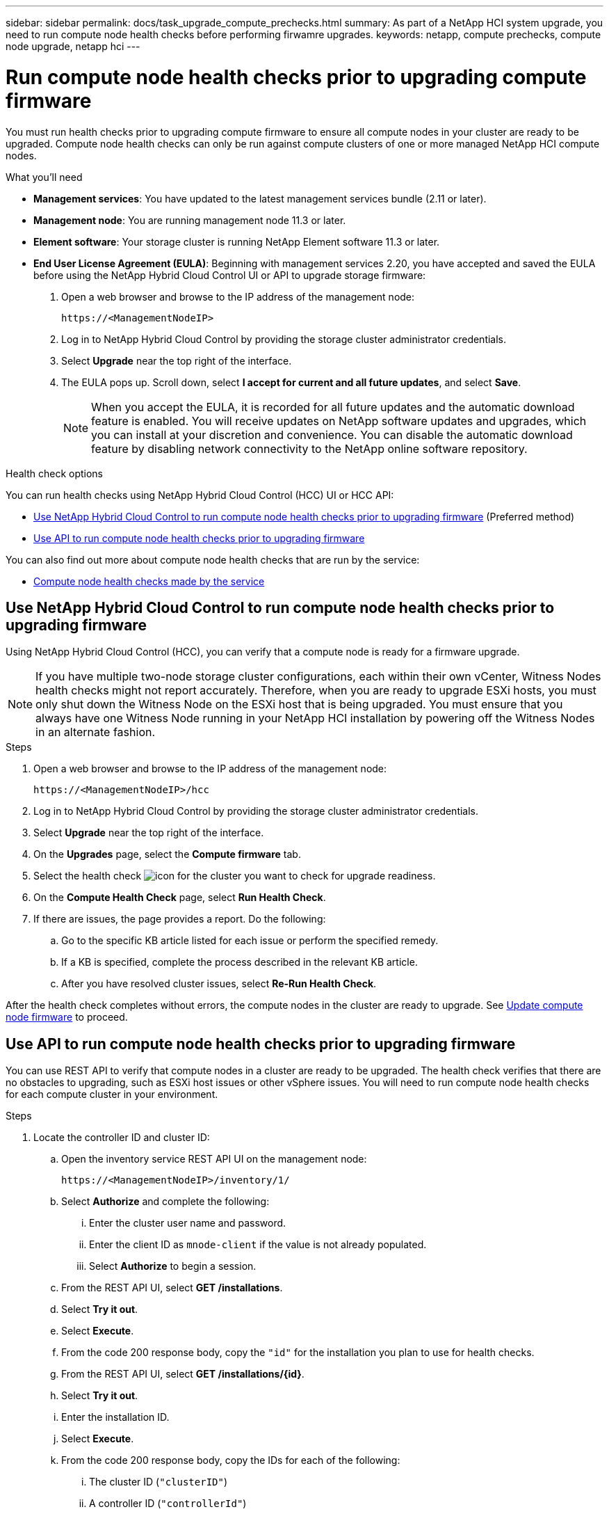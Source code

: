 ---
sidebar: sidebar
permalink: docs/task_upgrade_compute_prechecks.html
summary: As part of a NetApp HCI system upgrade, you need to run compute node health checks before performing firwamre upgrades.
keywords: netapp, compute prechecks, compute node upgrade, netapp hci
---

= Run compute node health checks prior to upgrading compute firmware

:hardbreaks:
:nofooter:
:icons: font
:linkattrs:
:imagesdir: ../media/

[.lead]
You must run health checks prior to upgrading compute firmware to ensure all compute nodes in your cluster are ready to be upgraded. Compute node health checks can only be run against compute clusters of one or more managed NetApp HCI compute nodes.

.What you'll need

* *Management services*: You have updated to the latest management services bundle (2.11 or later).
* *Management node*: You are running management node 11.3 or later.
* *Element software*: Your storage cluster is running NetApp Element software 11.3 or later.
* *End User License Agreement (EULA)*: Beginning with management services 2.20, you have accepted and saved the EULA before using the NetApp Hybrid Cloud Control UI or API to upgrade storage firmware:
+
. Open a web browser and browse to the IP address of the management node:
+
----
https://<ManagementNodeIP>
----
. Log in to NetApp Hybrid Cloud Control by providing the storage cluster administrator credentials.
. Select *Upgrade* near the top right of the interface.
. The EULA pops up. Scroll down, select *I accept for current and all future updates*, and select *Save*.
+
NOTE: When you accept the EULA, it is recorded for all future updates and the automatic download feature is enabled. You will receive updates on NetApp software updates and upgrades, which you can install at your discretion and convenience. You can disable the automatic download feature by disabling network connectivity to the NetApp online software repository.

.Health check options

You can run health checks using NetApp Hybrid Cloud Control (HCC) UI or HCC API:

* <<Use NetApp Hybrid Cloud Control to run compute node health checks prior to upgrading firmware>> (Preferred method)
* <<Use API to run compute node health checks prior to upgrading firmware>>

You can also find out more about compute node health checks that are run by the service:

* <<Compute node health checks made by the service>>

== Use NetApp Hybrid Cloud Control to run compute node health checks prior to upgrading firmware

Using NetApp Hybrid Cloud Control (HCC), you can verify that a compute node is ready for a firmware upgrade.

NOTE: If you have multiple two-node storage cluster configurations, each within their own vCenter, Witness Nodes health checks might not report accurately. Therefore, when you are ready to upgrade ESXi hosts, you must only shut down the Witness Node on the ESXi host that is being upgraded. You must ensure that you always have one Witness Node running in your NetApp HCI installation by powering off the Witness Nodes in an alternate fashion.

.Steps

. Open a web browser and browse to the IP address of the management node:
+
----
https://<ManagementNodeIP>/hcc
----
. Log in to NetApp Hybrid Cloud Control by providing the storage cluster administrator credentials.
. Select *Upgrade* near the top right of the interface.
. On the *Upgrades* page, select the *Compute firmware* tab.
. Select the health check image:hcc_healthcheck_icon.png[icon] for the cluster you want to check for upgrade readiness.
. On the *Compute Health Check* page, select *Run Health Check*.
. If there are issues, the page provides a report. Do the following:
.. Go to the specific KB article listed for each issue or perform the specified remedy.
.. If a KB is specified, complete the process described in the relevant KB article.
.. After you have resolved cluster issues, select *Re-Run Health Check*.

After the health check completes without errors, the compute nodes in the cluster are ready to upgrade. See  link:task_hcc_upgrade_compute_node_firmware.html[Update compute node firmware] to proceed.

== Use API to run compute node health checks prior to upgrading firmware

You can use REST API to verify that compute nodes in a cluster are ready to be upgraded. The health check verifies that there are no obstacles to upgrading, such as ESXi host issues or other vSphere issues. You will need to run compute node health checks for each compute cluster in your environment.

.Steps

. Locate the controller ID and cluster ID:
.. Open the inventory service REST API UI on the management node:
+
----
https://<ManagementNodeIP>/inventory/1/
----
.. Select *Authorize* and complete the following:
... Enter the cluster user name and password.
... Enter the client ID as `mnode-client` if the value is not already populated.
... Select *Authorize* to begin a session.
.. From the REST API UI, select *GET ​/installations*.
.. Select *Try it out*.
.. Select *Execute*.
.. From the code 200 response body, copy the `"id"` for the installation you plan to use for health checks.
.. From the REST API UI, select *GET ​/installations​/{id}*.
.. Select *Try it out*.
.. Enter the installation ID.
.. Select *Execute*.
.. From the code 200 response body, copy the IDs for each of the following:
... The cluster ID (`"clusterID"`)
... A controller ID (`"controllerId"`)
+
----
{
  "_links": {
    "collection": "https://10.117.187.199/inventory/1/installations",
    "self": "https://10.117.187.199/inventory/1/installations/xx94f6f0-12a6-412f-8b5e-4cf2z58329x0"
  },
  "compute": {
    "errors": [],
    "inventory": {
      "clusters": [
        {
          "clusterId": "domain-1",
          "controllerId": "abc12c3a-aa87-4e33-9f94-xx588c2cdcf6",
          "datacenterName": "NetApp-HCI-Datacenter-01",
          "installationId": "xx94f6f0-12a6-412f-8b5e-4cf2z58329x0",
          "installationName": "test-nde-mnode",
          "inventoryType": "managed",
          "name": "NetApp-HCI-Cluster-01",
          "summary": {
            "nodeCount": 2,
            "virtualMachineCount": 2
          }
        }
      ],
----
. Run health checks on the compute nodes in the cluster:
.. Open the compute service REST API UI on the management node:
+
----
https://<ManagementNodeIP>/vcenter/1/
----
.. Select *Authorize* and complete the following:
... Enter the cluster user name and password.
... Enter the client ID as `mnode-client` if the value is not already populated.
... Select *Authorize* to begin a session.
.. Select *POST /compute​/{CONTROLLER_ID}​/health-checks*.
.. Select *Try it out*.
.. Enter the `"controllerId"` you copied from the previous step in the *Controller_ID* parameter field.
.. In the payload, enter the `"clusterId"` that you copied from the previous step as the `"cluster"` value and remove the `"nodes"` parameter.
+
----
{
  "cluster": "domain-1"
}
----
.. Select *Execute* to run a health check on the cluster.
+
The code 200 response gives a `"resourceLink"` URL with the task ID appended that is needed to confirm the health check results.
+
----
{
  "resourceLink": "https://10.117.150.84/vcenter/1/compute/tasks/[This is the task ID for health check task results]",
  "serviceName": "vcenter-v2-svc",
  "taskId": "ab12c345-06f7-42d7-b87c-7x64x56x321x",
  "taskName": "VCenter service health checks"
}
----
.. Copy the task ID portion of the `"resourceLink"` URL to verify the task result.
. Verify the result of the health checks:
.. Return to the compute service REST API UI on the management node:
+
----
https://<ManagementNodeIP>/vcenter/1/
----
.. Select *GET /compute​/tasks/{task_id}*.
.. Select *Try it out*.
.. Enter the task ID portion of the `"resourceLink"` URL from the *POST /compute​/{CONTROLLER_ID}​/health-checks* code 200 response in the `task_id` parameter field.
.. Select *Execute*.
.. If the `status` returned indicates that there were problems regarding compute node health, do the following:
... Go to the specific KB article (`KbLink`) listed for each issue or perform the specified remedy.
... If a KB is specified, complete the process described in the relevant KB article.
... After you have resolved cluster issues, run *POST /compute​/{CONTROLLER_ID}​/health-checks* again (see step 2).

If health checks complete without issues, the response code 200 indicates a successful result.

== Compute node health checks made by the service
Compute health checks, whether performed by HCC or API methods, make the following checks per node. Depending on your environment, some of these checks might be skipped. You should re-run health checks after resolving any detected issues.
|===
| Check description | Node/cluster | Action needed to resolve | Knowledgebase article with procedure

| Is DRS enabled and fully automated? | Cluster | Turn on DRS and make sure it is fully automated. | link:https://kb.netapp.com/Advice_and_Troubleshooting/Data_Storage_Software/Virtual_Storage_Console_for_VMware_vSphere/How_to_enable_DRS_in_vSphere[See this KB^]. NOTE: If you have standard licensing, put the ESXi host into maintenance mode and ignore this health check failure warning.

| Is DPM disabled in vSphere? | Cluster | Turn off Distributed Power Management. | link:https://kb.netapp.com/Advice_and_Troubleshooting/Data_Storage_Software/Element_Plug-in_for_vCenter_server/How_to_disable_DPM_in_VMware_vCenter[See this KB^].

| Is HA admission control disabled in vSphere? | Cluster | Turn off HA admission control. | link:https://kb.netapp.com/Advice_and_Troubleshooting/Hybrid_Cloud_Infrastructure/NetApp_HCI/How_to_control_enable_HA_admission_in_vSphere[See this KB^].

| Is FT enabled for a VM on a host in the cluster? | Node |  	Suspend Fault Tolerance on any affected virtual machines. | link:https://kb.netapp.com/Advice_and_Troubleshooting/Hybrid_Cloud_Infrastructure/NetApp_HCI/How_to_suspend_fault_tolerance_on_virtual_machines_in_a_vSphere_cluster[See this KB^].

| Are there critical alarms in vCenter for the cluster? | Cluster | Launch vSphere and resolve and/or acknowledge any alerts before proceeding. | No KB needed to resolve issue.

| Are there generic/global informational alerts in vCenter? | Cluster |  	Launch vSphere and resolve and/or acknowledge any alerts before proceeding. | No KB needed to resolve issue.

| Are management services up to date? | HCI system | You must update management services before you perform an upgrade or run pre-upgrade health checks. | No KB needed to resolve issue. See link:task_hcc_update_management_services.html[this article] for more information.

| Are there errors on the current ESXi node in vSphere? | Node | Launch vSphere and resolve and/or acknowledge any alerts before proceeding. | No KB needed to resolve issue.

| Is virtual media mounted to a VM on a host in the cluster? | Node | Unmount all virtual media disks (CD/DVD/floppy) from the VMs. | No KB needed to resolve issue.

| Is BMC version the minimum required version that has RedFish support? | Node | Manually update your BMC firmware. | No KB needed to resolve issue.

| Is ESXi host up and running? | Node | Start your ESXi host. | No KB needed to resolve issue.

| Do any virtual machines reside on local ESXi storage? | Node/VM | Remove or migrate local storage attached to virtual machines. | No KB needed to resolve issue.

| Is BMC up and running? | Node | Power on your BMC and ensure it is connected to a network this management node can reach. | No KB needed to resolve issue.

| Are there partner ESXi host(s) available? | Node | Make one or more ESXi host(s) in cluster available (not in maintenance mode) to migrate virtual machines. | No KB needed to resolve issue.

| Are you able to connect with BMC via IPMI protocol? | Node | Enable IPMI protocol on Baseboard Management Controller (BMC). | No KB needed to resolve issue.

| Is ESXi host mapped to hardware host (BMC) correctly? | Node | The ESXi host is not mapped to the Baseboard Management Controller (BMC) correctly. Correct the mapping between ESXi host and hardware host. | No KB needed to resolve issue. See link:task_hcc_edit_bmc_info.html[this article] for more information.

| What is the status of the Witness Nodes in the cluster? None of the witness nodes identified are up and running. | Node | A Witness Node is not running on an alternate ESXi host. Power on the Witness Node on an alternate ESXi host and re-run the health check. *One Witness Node must be running in the HCI installation at all times*. | https://kb.netapp.com/Advice_and_Troubleshooting/Hybrid_Cloud_Infrastructure/NetApp_HCI/How_to_resolve_witness_node_issues_prior_to_upgrading_compute_nodes[See this KB^]

| What is the status of the Witness Nodes in the cluster? The witness node is up and running on this ESXi host and the alternate witness node is not up and running. | Node | A Witness Node is not running on an alternate ESXi host. Power on the Witness Node on an alternate ESXi host. When you are ready to upgrade this ESXi host, shut down the witness node running on this ESXi host and re-run the health check. *One Witness Node must be running in the HCI installation at all times*. | https://kb.netapp.com/Advice_and_Troubleshooting/Hybrid_Cloud_Infrastructure/NetApp_HCI/How_to_resolve_witness_node_issues_prior_to_upgrading_compute_nodes[See this KB^]

| What is the status of the Witness Nodes in the cluster? Witness node is up and running on this ESXi host and the alternate node is up but is running on the same ESXi host. | Node | Both Witness Nodes are running on this ESXi host. Relocate one Witness Node to an alternate ESXi host. When you are ready to upgrade this ESXi host, shut down the Witness Node remaining on this ESXi host and re-run the health check. *One Witness Node must be running in the HCI installation at all times*. | https://kb.netapp.com/Advice_and_Troubleshooting/Hybrid_Cloud_Infrastructure/NetApp_HCI/How_to_resolve_witness_node_issues_prior_to_upgrading_compute_nodes[See this KB^]

| What is the status of the Witness Nodes in the cluster? Witness node is up and running on this ESXi host and the alternate witness node is up and running on another ESXi host. | Node | A Witness Node is running locally on this ESXi host. When you are ready to upgrade this ESXi host, shut down the Witness Node only on this ESXi host and re-run the health check. *One Witness Node must be running in the HCI installation at all times*. | https://kb.netapp.com/Advice_and_Troubleshooting/Hybrid_Cloud_Infrastructure/NetApp_HCI/How_to_resolve_witness_node_issues_prior_to_upgrading_compute_nodes[See this KB^]

|===

[discrete]
== Find more information

* https://docs.netapp.com/us-en/vcp/index.html[NetApp Element Plug-in for vCenter Server^]
* https://www.netapp.com/hybrid-cloud/hci-documentation/[NetApp HCI Resources Page^]
